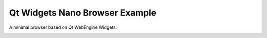 Qt Widgets Nano Browser Example
===============================

A minimal browser based on Qt WebEngine Widgets.

.. image:: widgetsnanobrowser.png
   :width: 400
   :alt: Minimal Browser Screenshot
